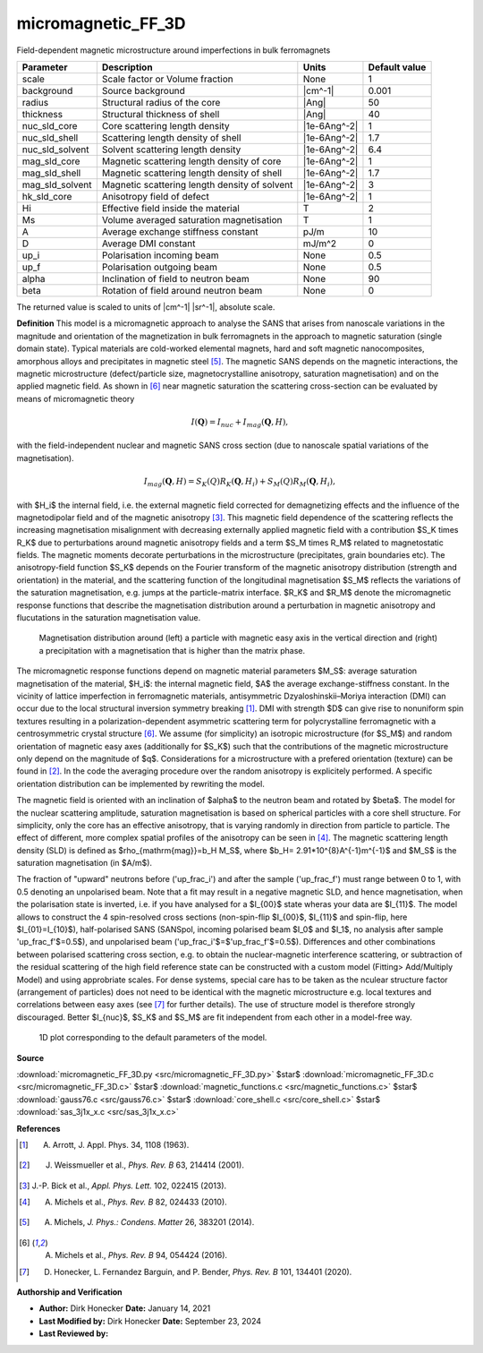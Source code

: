 .. _micromagnetic-FF-3D:

micromagnetic_FF_3D
=======================================================

Field-dependent magnetic microstructure around imperfections in bulk ferromagnets

=============== ============================================= ============ =============
Parameter       Description                                   Units        Default value
=============== ============================================= ============ =============
scale           Scale factor or Volume fraction               None                     1
background      Source background                             |cm^-1|              0.001
radius          Structural radius of the core                 |Ang|                   50
thickness       Structural thickness of shell                 |Ang|                   40
nuc_sld_core    Core scattering length density                |1e-6Ang^-2|             1
nuc_sld_shell   Scattering length density of shell            |1e-6Ang^-2|           1.7
nuc_sld_solvent Solvent scattering length density             |1e-6Ang^-2|           6.4
mag_sld_core    Magnetic scattering length density of core    |1e-6Ang^-2|             1
mag_sld_shell   Magnetic scattering length density of shell   |1e-6Ang^-2|           1.7
mag_sld_solvent Magnetic scattering length density of solvent |1e-6Ang^-2|             3
hk_sld_core     Anisotropy field of defect                    |1e-6Ang^-2|             1
Hi              Effective field inside the material           T                        2
Ms              Volume averaged saturation magnetisation      T                        1
A               Average exchange stiffness constant           pJ/m                    10
D               Average DMI constant                          mJ/m^2                   0
up_i            Polarisation incoming beam                    None                   0.5
up_f            Polarisation outgoing beam                    None                   0.5
alpha           Inclination of field to neutron beam          None                    90
beta            Rotation of field around neutron beam         None                     0
=============== ============================================= ============ =============

The returned value is scaled to units of |cm^-1| |sr^-1|, absolute scale.


**Definition**
This model is a micromagnetic approach to analyse the SANS that arises from
nanoscale variations in the magnitude and orientation of the magnetization in
bulk ferromagnets in the approach to magnetic saturation (single domain state).
Typical materials are cold-worked elemental magnets, hard and soft magnetic 
nanocomposites, amorphous alloys and precipitates in magnetic steel [#Michels2014]_.
The magnetic SANS depends on the magnetic interactions, the magnetic microstructure
(defect/particle size, magnetocrystalline anisotropy, saturation magnetisation)
and on the applied magnetic field. As shown in [#Michels2016]_ near magnetic 
saturation the scattering cross-section can be evaluated by means of micromagnetic theory

.. math::
    I(\mathbf{Q}) = I_{nuc} + I_{mag}(\mathbf{Q},H),

with the field-independent nuclear and magnetic SANS cross section (due
to nanoscale spatial variations of the magnetisation).

.. math::
    I_{mag}(\mathbf{Q},H)= S_K(Q) R_K(\mathbf{Q}, H_i) + S_M(Q) R_M(\mathbf{Q}, H_i),

with $H_i$ the internal field, i.e. the external magnetic field corrected for
demagnetizing effects and the influence of the magnetodipolar field and of the
magnetic anisotropy [#Bick2013]_. This magnetic field dependence of the scattering 
reflects the increasing magnetisation misalignment with decreasing
externally applied magnetic field with a contribution $S_K \times R_K$ due to
perturbations around magnetic anisotropy fields and a term $S_M \times R_M$
related to magnetostatic fields. The magnetic moments decorate perturbations in the
microstructure (precipitates, grain boundaries etc).
The anisotropy-field function $S_K$ depends on the Fourier transform of the magnetic
anisotropy distribution (strength and orientation) in the material, and the
scattering function of the longitudinal magnetisation $S_M$ reflects the
variations of the saturation magnetisation, e.g. jumps at the particle-matrix
interface. $R_K$ and $R_M$ denote the micromagnetic response functions that
describe the magnetisation distribution around a perturbation in magnetic
anisotropy and flucutations in the saturation magnetisation value.

.. figure:: img/micromagnetic_FF.png

    Magnetisation distribution around (left) a particle with magnetic easy axis
    in the vertical direction and (right) a precipitation with a magnetisation
    that is higher than the matrix phase.  

The micromagnetic response functions depend on magnetic material parameters $M_S$:
average saturation magnetisation of the material, $H_i$: the internal magnetic
field, $A$ the average exchange-stiffness constant. In the vicinity of lattice 
imperfection in ferromagnetic materials, antisymmetric Dzyaloshinskii–Moriya
interaction (DMI) can occur due to the local structural inversion symmetry
breaking [#Arrott1963]_. DMI with strength $D$ can give rise to nonuniform spin
textures resulting in a polarization-dependent asymmetric scattering term for 
polycrystalline ferromagnetic with a centrosymmetric crystal structure [#Michels2016]_.
We assume (for simplicity) an isotropic microstructure (for $S_M$) and random 
orientation of magnetic easy axes (additionally for $S_K$) such that the 
contributions of the magnetic microstructure only depend on the magnitude of $q$.
Considerations for a microstructure with a prefered orientation (texture) can be
found in [#Weissmueller2001]_. In the code the averaging procedure over the random
anisotropy is explicitely performed. A specific orientation distribution can be
implemented by rewriting the model. 

The magnetic field is oriented with an inclination of $\alpha$ to the neutron beam
and rotated by $\beta$. The model for the nuclear scattering amplitude, saturation
magnetisation is based on spherical particles with a core shell structure. For
simplicity, only the core has an effective anisotropy, that is varying randomly
in direction from particle to particle. The effect of different, more complex 
spatial profiles of the anisotropy can be seen in [#Michels2010]_.
The magnetic scattering length density (SLD) is defined as 
$\rho_{\mathrm{mag}}=b_H M_S$, where $b_H= 2.91*10^{8}A^{-1}m^{-1}$ and $M_S$
is the saturation magnetisation (in $A/m$).

The fraction of "upward" neutrons before ('up_frac_i') and after the sample 
('up_frac_f') must range between 0 to 1, with 0.5 denoting an unpolarised beam.
Note that a fit may result in a negative magnetic SLD, and hence magnetisation, 
when the polarisation state is inverted, i.e. if you have analysed for a $I_{00}$
state wheras your data are $I_{11}$. The model allows to construct the 4 
spin-resolved cross sections (non-spin-flip $I_{00}$, $I_{11}$ and spin-flip, here
$I_{01}=I_{10}$), half-polarised SANS (SANSpol, incoming polarised beam $I_0$ and
$I_1$, no analysis after sample 'up_frac_f'$=0.5$), and unpolarised beam 
('up_frac_i'$=$'up_frac_f'$=0.5$). Differences and other combinations between
polarised scattering cross section, e.g. to obtain the nuclear-magnetic 
interference scattering, or subtraction of the residual scattering of the high
field reference state can be constructed with a custom model (Fitting>
Add/Multiply Model) and using approbriate scales. For dense systems, special
care has to be taken as the nculear structure factor (arrangement of particles)
does not need to be identical with the magnetic microstructure e.g. local 
textures and correlations between easy axes (see [#Honecker2020]_ for further
details). The use of structure model is therefore strongly discouraged. Better
$I_{nuc}$, $S_K$ and $S_M$ are fit independent from each other in a model-free way. 




.. figure:: img/micromagnetic_FF_3D_autogenfig.png

    1D plot corresponding to the default parameters of the model.


**Source**

:download:`micromagnetic_FF_3D.py <src/micromagnetic_FF_3D.py>`
$\ \star\ $ :download:`micromagnetic_FF_3D.c <src/micromagnetic_FF_3D.c>`
$\ \star\ $ :download:`magnetic_functions.c <src/magnetic_functions.c>`
$\ \star\ $ :download:`gauss76.c <src/gauss76.c>`
$\ \star\ $ :download:`core_shell.c <src/core_shell.c>`
$\ \star\ $ :download:`sas_3j1x_x.c <src/sas_3j1x_x.c>`

**References**

.. [#Arrott1963] A. Arrott, J. Appl. Phys. 34, 1108 (1963).
.. [#Weissmueller2001] J. Weissmueller et al., *Phys. Rev. B* 63, 214414 (2001).
.. [#Bick2013] J.-P. Bick et al., *Appl. Phys. Lett.* 102, 022415 (2013).
.. [#Michels2010] A. Michels et al., *Phys. Rev. B* 82, 024433 (2010).
.. [#Michels2014] A. Michels, *J. Phys.: Condens. Matter* 26, 383201 (2014).
.. [#Michels2016] A. Michels et al., *Phys. Rev. B* 94, 054424 (2016).
.. [#Honecker2020] D. Honecker, L. Fernandez Barguin, and P. Bender, *Phys. Rev. B* 101, 134401 (2020).



**Authorship and Verification**

* **Author:** Dirk Honecker **Date:** January 14, 2021
* **Last Modified by:** Dirk Honecker **Date:** September 23, 2024
* **Last Reviewed by:**


